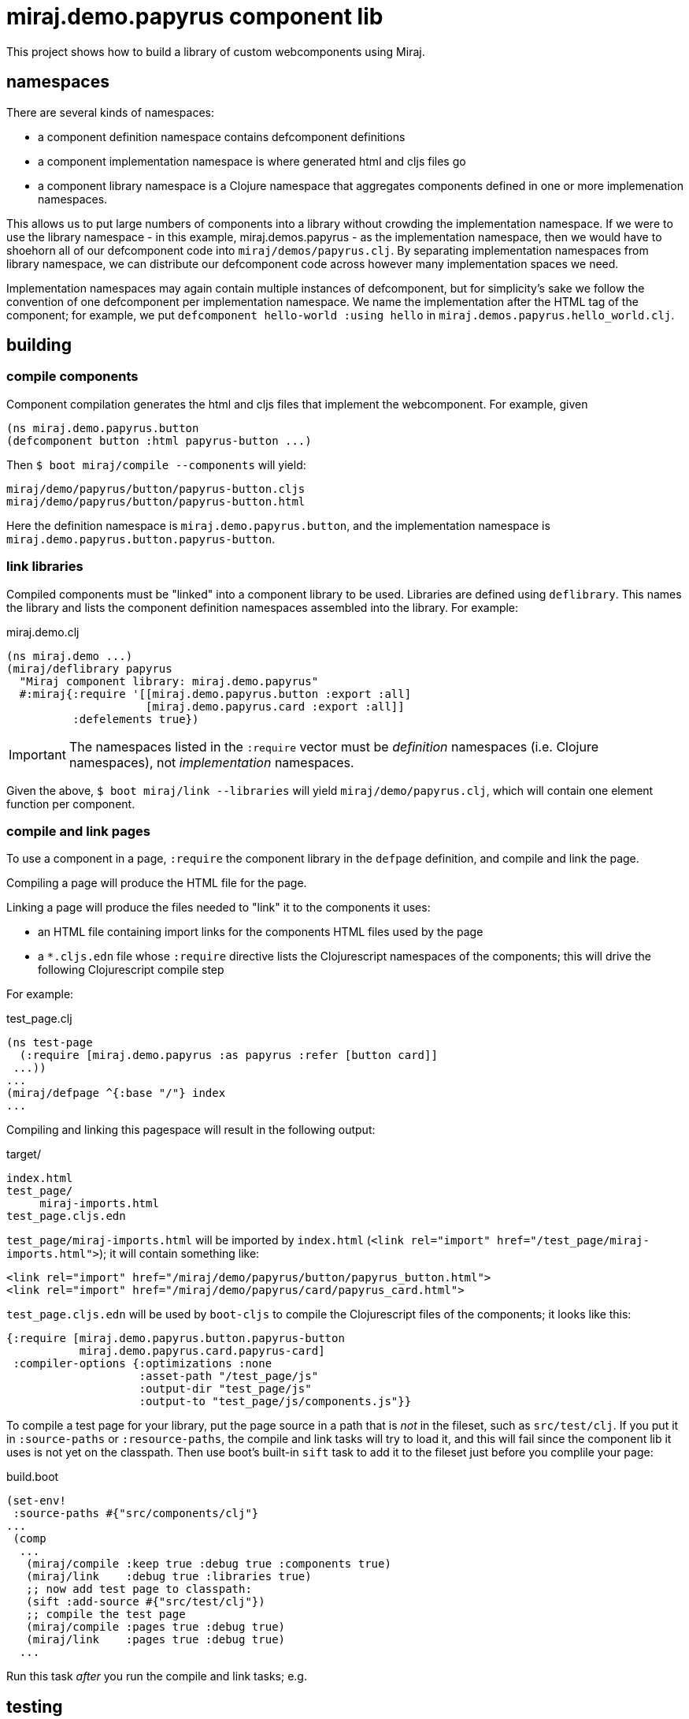 = miraj.demo.papyrus component lib

This project shows how to build a library of custom webcomponents using Miraj.

== namespaces

There are several kinds of namespaces:

* a component definition namespace contains defcomponent definitions

* a component implementation namespace is where generated html and
  cljs files go

* a component library namespace is a Clojure namespace that aggregates
  components defined in one or more implemenation namespaces.

This allows us to put large numbers of components into a library
without crowding the implementation namespace.  If we were to use the
library namespace - in this example, miraj.demos.papyrus - as the
implementation namespace, then we would have to shoehorn all of our
defcomponent code into `miraj/demos/papyrus.clj`.  By separating
implementation namespaces from library namespace, we can distribute
our defcomponent code across however many implementation spaces we
need.

Implementation namespaces may again contain multiple instances of
defcomponent, but for simplicity's sake we follow the convention of
one defcomponent per implementation namespace.  We name the
implementation after the HTML tag of the component; for example, we
put `defcomponent hello-world :using hello` in
`miraj.demos.papyrus.hello_world.clj`.

== building

=== compile components

Component compilation generates the html and cljs files that
implement the webcomponent. For example, given

[source,clojure]
----
(ns miraj.demo.papyrus.button
(defcomponent button :html papyrus-button ...)
----

Then `$ boot miraj/compile --components` will yield:

[source,shell]
----
miraj/demo/papyrus/button/papyrus-button.cljs
miraj/demo/papyrus/button/papyrus-button.html
----

Here the definition namespace is `miraj.demo.papyrus.button`, and the
implementation namespace is `miraj.demo.papyrus.button.papyrus-button`.

=== link libraries

Compiled components must be "linked" into a component library to be
used. Libraries are defined using `deflibrary`. This names the library
and lists the component definition namespaces assembled into the
library.  For example:

.miraj.demo.clj
[source,clojure]
----
(ns miraj.demo ...)
(miraj/deflibrary papyrus
  "Miraj component library: miraj.demo.papyrus"
  #:miraj{:require '[[miraj.demo.papyrus.button :export :all]
                     [miraj.demo.papyrus.card :export :all]]
          :defelements true})
----

IMPORTANT: The namespaces listed in the `:require` vector must be
_definition_ namespaces (i.e. Clojure namespaces), not
_implementation_ namespaces.

Given the above, `$ boot miraj/link --libraries` will yield
`miraj/demo/papyrus.clj`, which will contain one element function per
component.


=== compile and link pages

To use a component in a page, `:require` the component library in the
`defpage` definition, and compile and link the page.

Compiling a page will produce the HTML file for the page.

Linking a page will produce the files needed to "link" it to the
components it uses:

* an HTML file containing import links for the components HTML files
  used by the page
* a `*.cljs.edn` file whose `:require` directive lists the
   Clojurescript namespaces of the components; this will drive the
   following Clojurescript compile step

For example:

.test_page.clj
[source,clojure]
----
(ns test-page
  (:require [miraj.demo.papyrus :as papyrus :refer [button card]]
 ...))
...
(miraj/defpage ^{:base "/"} index
...
----

Compiling and linking this pagespace will result in the following output:

.target/
[source,clojure]
----
index.html
test_page/
     miraj-imports.html
test_page.cljs.edn
----

`test_page/miraj-imports.html` will be imported by `index.html` (`<link rel="import" href="/test_page/miraj-imports.html">`); it will contain something like:

[source,html]
----
<link rel="import" href="/miraj/demo/papyrus/button/papyrus_button.html">
<link rel="import" href="/miraj/demo/papyrus/card/papyrus_card.html">
----


`test_page.cljs.edn` will be used by `boot-cljs` to compile the Clojurescript
files of the components; it looks like this:

[source,clojure]
----
{:require [miraj.demo.papyrus.button.papyrus-button
           miraj.demo.papyrus.card.papyrus-card]
 :compiler-options {:optimizations :none
                    :asset-path "/test_page/js"
                    :output-dir "test_page/js"
                    :output-to "test_page/js/components.js"}}
----


To compile a test page for your library, put the page source in a path
that is _not_ in the fileset, such as `src/test/clj`. If you put it in
`:source-paths` or `:resource-paths`, the compile and link tasks will
try to load it, and this will fail since the component lib it uses is
not yet on the classpath. Then use boot's built-in `sift` task to add
it to the fileset just before you complile your page:

.build.boot
[source,clojure]
----
(set-env!
 :source-paths #{"src/components/clj"}
...
 (comp
  ...
   (miraj/compile :keep true :debug true :components true)
   (miraj/link    :debug true :libraries true)
   ;; now add test page to classpath:
   (sift :add-source #{"src/test/clj"})
   ;; compile the test page
   (miraj/compile :pages true :debug true)
   (miraj/link    :pages true :debug true)
  ...
----

Run this task _after_ you run the compile and link tasks; e.g.

[source,clojure]
----

----

== testing

Miraj automatically generates a minimal test page if you compile and
link with the `--test` flag.  For more elaborate testing, just create
a page in the repo.


== component demos

Miraj makes it easy to create demo pages for your components.  Just
create a demo pages using defpage in your library.  If your library
defines multiple components, you must ensure the pages are namespaces
so as to avoid clashes. The recommended practice is to name your demo
pages `index`, and your demo namepages after your component's
fully-qualified name. For example, if your component is
`miraj.demos.papyrus.hello_world/hello`, then your demo namespace
should be `miraj.demos.papyrus.hell_world.hello`.

[source,shell]
----
miraj/demos/papyrus/hello_world.clj  # contains defcomponent hello-world :using hello
miraj/demos/papyrus/hello_world/hello.clj  # contains defpage index
----

For single-component demos, add metadata `:base "/"` to your defpage:

[source,clojure]
----
defpage ^{:base "/"} index ...
----

This will put the generated `index.html` at the root rather than the
namespace path.  This would obviously be a problem if you have
multiple components, since each demo page must have a unique path.
Compiling your library with the `--demo` flag will ignore the :base
flag.

Once you have a collection of components and their demo pages, you can
use the `boot-miraj/demo-page` task to create a master demo page with
links to the component demo pages.
